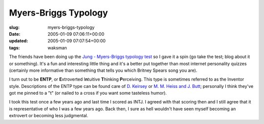Myers-Briggs Typology
=====================

:slug: myers-briggs-typology
:date: 2005-01-09 07:06:11+00:00
:updated: 2005-01-09 07:07:54+00:00
:tags: waksman

The friends have been doing up the `Jung - Myers-Briggs typology
test <http://www.humanmetrics.com/cgi-win/JTypes2.asp>`__ so I gave it a
spin (go take the test; blog about it or something). It's a fun and
interesting little thing and it's a better put together than most
internet personality quizzes (certainly more informative than something
that tells you which Britney Spears song you are).

I turn out to be **ENTP**, or **E**\ xtroverted I\ **n**\ tuitive
**T**\ hinking **P**\ erceiving. This type is sometimes referred to as
the Inventor style. Descriptions of the ENTP type can be found care of
`D. Keirsey <http://keirsey.com/personality/ntep.html>`__ or `M. M.
Heiss and J. Butt <http://typelogic.com/entp.html>`__; personally I
think they've got me pinned to a "t" (or nailed to a cross if you want
some tasteless humor).

I took this test once a few years ago and last time I scored as INTJ. I
agreed with that scoring then and I still agree that it is
representative of who I was a few years ago. Back then, I sure as hell
wouldn't have seen myself becoming an extrovert or becoming less
judgmental.
